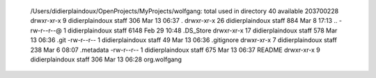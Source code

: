   /Users/didierplaindoux/OpenProjects/MyProjects/wolfgang:
  total used in directory 40 available 203700228
  drwxr-xr-x   9 didierplaindoux  staff   306 Mar 13 06:37 .
  drwxr-xr-x  26 didierplaindoux  staff   884 Mar  8 17:13 ..
  -rw-r--r--@  1 didierplaindoux  staff  6148 Feb 29 10:48 .DS_Store
  drwxr-xr-x  17 didierplaindoux  staff   578 Mar 13 06:36 .git
  -rw-r--r--   1 didierplaindoux  staff    49 Mar 13 06:36 .gitignore
  drwxr-xr-x   7 didierplaindoux  staff   238 Mar  6 08:07 .metadata
  -rw-r--r--   1 didierplaindoux  staff   675 Mar 13 06:37 README
  drwxr-xr-x   9 didierplaindoux  staff   306 Mar 13 06:28 org.wolfgang
